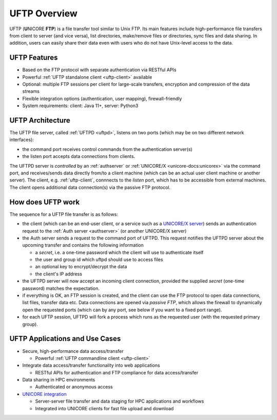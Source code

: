 .. _uftp-overview:

|overview-img| UFTP Overview
****************************

.. |overview-img| image:: _static/overview.png
	:height: 32px
	:align: middle

UFTP (**U**\ NICORE **FTP**) is a file transfer tool similar to Unix FTP. Its main features 
include high-performance file transfers from client to server (and vice versa), list directories,  
make/remove files or directories, sync files and data sharing. In addition, users can easily 
share their data even with users who do not have Unix-level access to the data.


UFTP Features
~~~~~~~~~~~~~

- Based on the FTP protocol with separate authentication via RESTful APIs 

- Powerful :ref:`UFTP standalone client <uftp-client>` available

- Optional: multiple FTP sessions per client for large-scale transfers,
  encryption and compression of the data streams

- Flexible integration options (authentication, user mapping), firewall-friendly

- System requirements: client: Java 11+, server: Python3


UFTP Architecture
~~~~~~~~~~~~~~~~~

.. image:: _static/uftp-arch.png
  :width: 400
  :alt: UFTP Architecture

The UFTP file server, called :ref:`UFTPD <uftpd>`, listens on two ports (which may be on two 
different network interfaces):

- the command port receives control commands from the authentication server(s)

- the listen port accepts data connections from clients.

The UFTPD server is *controlled* by an :ref:`authserver` or :ref:`UNICORE/X
<unicore-docs:unicorex>` via the
command port, and receives/sends data directly from/to a client
machine (which can be an actual user client machine or another
server). The client, e.g. :ref:`uftp-client`, connnects to the *listen* port, which has to
be accessible from external machines. The client opens additional data connection(s) via the
passive FTP protocol.

How does UFTP work
~~~~~~~~~~~~~~~~~~

The sequence for a UFTP file transfer is as follows:
  
* the client (which can be an end-user client, or a service such as a `UNICORE/X server  
  <https://unicore-docs.readthedocs.io/en/latest/admin-docs/unicorex/>`__) sends
  an authentication request to the :ref:`Auth server <authserver>` (or another UNICORE/X server)
   
* the Auth server sends a request to the command port of UFTPD. This request notifies the UFTPD 
  server about the upcoming transfer and contains the following information 
  
  - a *secret*, i.e. a one-time password which the client will use to authenticate itself
  - the user and group id which uftpd should use to access files
  - an optional key to encrypt/decrypt the data
  - the client's IP address
    
* the UFTPD server will now  accept an incoming client connection, provided the supplied 
  *secret* (one-time password) matches the expectation.
  
* if everything is OK, an FTP session is created, and the client can use the FTP protocol to 
  open data connections, list files, transfer data etc. Data connections are opened via 
  *passive FTP*, which allows the firewall to dynamically open the requested ports (which can 
  by any port, see below if you want to a fixed port range).
  
* for each UFTP session, UFTPD will fork a process which runs as the requested user (with the 
  requested primary group).


UFTP Applications and Use Cases
~~~~~~~~~~~~~~~~~~~~~~~~~~~~~~~

* Secure, high-performance data access/transfer

  * Powerful :ref:`UFTP commandline client <uftp-client>`
 
* Integrate data access/transfer functionality into web applications

  * RESTful APIs for authentication and FTP compliance for data access/transfer

* Data sharing in HPC environments

  * Authenticated or anonymous access

* `UNICORE integration <admin-docs/uftpd/manual.html#integration-img-unicore-integration>`__

  * Server-server file transfer and data staging for HPC applications and workflows
  * Integrated into UNICORE clients for fast file upload and download